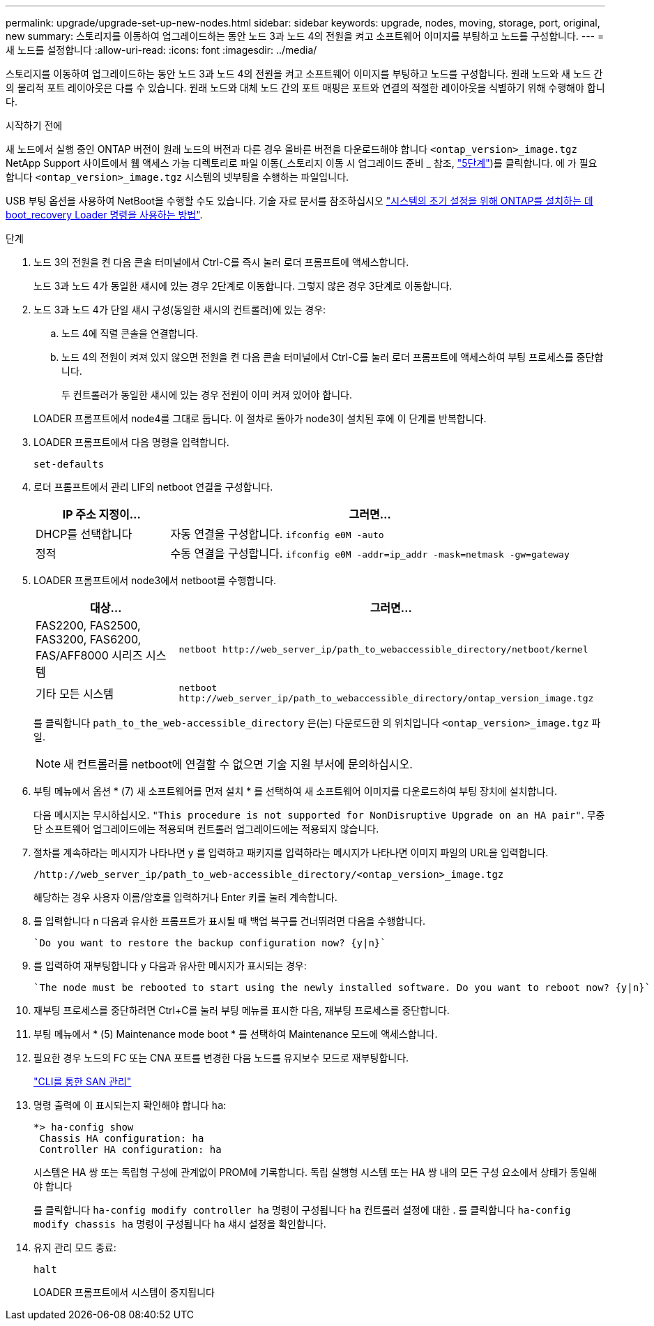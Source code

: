 ---
permalink: upgrade/upgrade-set-up-new-nodes.html 
sidebar: sidebar 
keywords: upgrade, nodes, moving, storage, port, original, new 
summary: 스토리지를 이동하여 업그레이드하는 동안 노드 3과 노드 4의 전원을 켜고 소프트웨어 이미지를 부팅하고 노드를 구성합니다. 
---
= 새 노드를 설정합니다
:allow-uri-read: 
:icons: font
:imagesdir: ../media/


[role="lead"]
스토리지를 이동하여 업그레이드하는 동안 노드 3과 노드 4의 전원을 켜고 소프트웨어 이미지를 부팅하고 노드를 구성합니다. 원래 노드와 새 노드 간의 물리적 포트 레이아웃은 다를 수 있습니다. 원래 노드와 대체 노드 간의 포트 매핑은 포트와 연결의 적절한 레이아웃을 식별하기 위해 수행해야 합니다.

.시작하기 전에
새 노드에서 실행 중인 ONTAP 버전이 원래 노드의 버전과 다른 경우 올바른 버전을 다운로드해야 합니다 `<ontap_version>_image.tgz` NetApp Support 사이트에서 웹 액세스 가능 디렉토리로 파일 이동(_스토리지 이동 시 업그레이드 준비 _ 참조, link:upgrade-prepare-when-moving-storage.html#prepare_move_store_5["5단계"])를 클릭합니다. 에 가 필요합니다 `<ontap_version>_image.tgz` 시스템의 넷부팅을 수행하는 파일입니다.

USB 부팅 옵션을 사용하여 NetBoot을 수행할 수도 있습니다. 기술 자료 문서를 참조하십시오 link:https://kb.netapp.com/Advice_and_Troubleshooting/Data_Storage_Software/ONTAP_OS/How_to_use_the_boot_recovery_LOADER_command_for_installing_ONTAP_for_initial_setup_of_a_system["시스템의 초기 설정을 위해 ONTAP를 설치하는 데 boot_recovery Loader 명령을 사용하는 방법"^].

.단계
. 노드 3의 전원을 켠 다음 콘솔 터미널에서 Ctrl-C를 즉시 눌러 로더 프롬프트에 액세스합니다.
+
노드 3과 노드 4가 동일한 섀시에 있는 경우 2단계로 이동합니다. 그렇지 않은 경우 3단계로 이동합니다.

. 노드 3과 노드 4가 단일 섀시 구성(동일한 섀시의 컨트롤러)에 있는 경우:
+
.. 노드 4에 직렬 콘솔을 연결합니다.
.. 노드 4의 전원이 켜져 있지 않으면 전원을 켠 다음 콘솔 터미널에서 Ctrl-C를 눌러 로더 프롬프트에 액세스하여 부팅 프로세스를 중단합니다.
+
두 컨트롤러가 동일한 섀시에 있는 경우 전원이 이미 켜져 있어야 합니다.

+
LOADER 프롬프트에서 node4를 그대로 둡니다. 이 절차로 돌아가 node3이 설치된 후에 이 단계를 반복합니다.



. LOADER 프롬프트에서 다음 명령을 입력합니다.
+
`set-defaults`

. 로더 프롬프트에서 관리 LIF의 netboot 연결을 구성합니다.
+
[cols="25,75"]
|===
| IP 주소 지정이... | 그러면... 


| DHCP를 선택합니다 | 자동 연결을 구성합니다.
`ifconfig e0M -auto` 


| 정적 | 수동 연결을 구성합니다.
`ifconfig e0M -addr=ip_addr -mask=netmask -gw=gateway` 
|===
. LOADER 프롬프트에서 node3에서 netboot를 수행합니다.
+
[cols="25,75"]
|===
| 대상... | 그러면... 


| FAS2200, FAS2500, FAS3200, FAS6200, FAS/AFF8000 시리즈 시스템 | `netboot \http://web_server_ip/path_to_webaccessible_directory/netboot/kernel` 


| 기타 모든 시스템 | `netboot \http://web_server_ip/path_to_webaccessible_directory/ontap_version_image.tgz` 
|===
+
를 클릭합니다 `path_to_the_web-accessible_directory` 은(는) 다운로드한 의 위치입니다
`<ontap_version>_image.tgz` 파일.

+

NOTE: 새 컨트롤러를 netboot에 연결할 수 없으면 기술 지원 부서에 문의하십시오.

. 부팅 메뉴에서 옵션 * (7) 새 소프트웨어를 먼저 설치 * 를 선택하여 새 소프트웨어 이미지를 다운로드하여 부팅 장치에 설치합니다.
+
다음 메시지는 무시하십시오. `"This procedure is not supported for NonDisruptive Upgrade on an HA pair"`. 무중단 소프트웨어 업그레이드에는 적용되며 컨트롤러 업그레이드에는 적용되지 않습니다.

. 절차를 계속하라는 메시지가 나타나면 y 를 입력하고 패키지를 입력하라는 메시지가 나타나면 이미지 파일의 URL을 입력합니다.
+
`/http://web_server_ip/path_to_web-accessible_directory/<ontap_version>_image.tgz`

+
해당하는 경우 사용자 이름/암호를 입력하거나 Enter 키를 눌러 계속합니다.

. 를 입력합니다 `n` 다음과 유사한 프롬프트가 표시될 때 백업 복구를 건너뛰려면 다음을 수행합니다.
+
[listing]
----
`Do you want to restore the backup configuration now? {y|n}`
----
. 를 입력하여 재부팅합니다 `y` 다음과 유사한 메시지가 표시되는 경우:
+
[listing]
----
`The node must be rebooted to start using the newly installed software. Do you want to reboot now? {y|n}`
----
. 재부팅 프로세스를 중단하려면 Ctrl+C를 눌러 부팅 메뉴를 표시한 다음, 재부팅 프로세스를 중단합니다.
. 부팅 메뉴에서 * (5) Maintenance mode boot * 를 선택하여 Maintenance 모드에 액세스합니다.
. 필요한 경우 노드의 FC 또는 CNA 포트를 변경한 다음 노드를 유지보수 모드로 재부팅합니다.
+
link:https://docs.netapp.com/us-en/ontap/san-admin/index.html["CLI를 통한 SAN 관리"^]

. 명령 출력에 이 표시되는지 확인해야 합니다 `ha`:
+
[listing]
----
*> ha-config show
 Chassis HA configuration: ha
 Controller HA configuration: ha
----
+
시스템은 HA 쌍 또는 독립형 구성에 관계없이 PROM에 기록합니다. 독립 실행형 시스템 또는 HA 쌍 내의 모든 구성 요소에서 상태가 동일해야 합니다

+
를 클릭합니다 `ha-config modify controller ha` 명령이 구성됩니다 `ha` 컨트롤러 설정에 대한 . 를 클릭합니다 `ha-config modify chassis ha` 명령이 구성됩니다 `ha` 섀시 설정을 확인합니다.

. 유지 관리 모드 종료:
+
`halt`

+
LOADER 프롬프트에서 시스템이 중지됩니다



